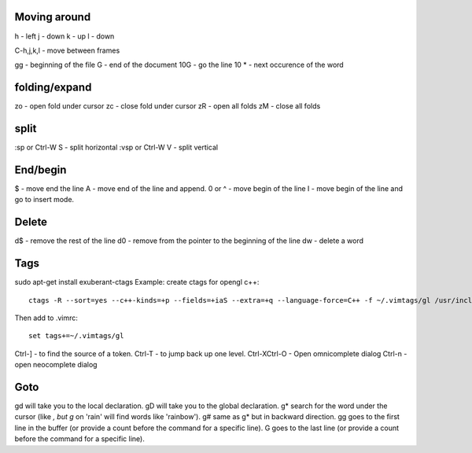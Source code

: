 Moving around
=============

h - left
j - down
k - up
l - down

C-h,j,k,l - move between frames

gg - beginning of the file
G - end of the document
10G - go the line 10
* - next occurence of the word

folding/expand
==============

zo - open fold under cursor
zc - close fold under cursor
zR - open all folds
zM - close all folds

split
=====

:sp or Ctrl-W S - split horizontal
:vsp or Ctrl-W V - split vertical

End/begin
=========

$ - move end the line
A - move end of the line and append.
0 or ^ - move begin of the line
I - move begin of the line and go to insert mode.

Delete
======

d$ - remove the rest of the line
d0 - remove from the pointer to the beginning of the line
dw - delete a word

Tags
====

sudo apt-get install exuberant-ctags
Example: create ctags for opengl c++::

    ctags -R --sort=yes --c++-kinds=+p --fields=+iaS --extra=+q --language-force=C++ -f ~/.vimtags/gl /usr/include/GL/

Then add to .vimrc::

    set tags+=~/.vimtags/gl

Ctrl-] - to find the source of a token.
Ctrl-T - to jump back up one level.
Ctrl-XCtrl-O - Open omnicomplete dialog
Ctrl-n - open neocomplete dialog


Goto
====

gd will take you to the local declaration.
gD will take you to the global declaration.
g* search for the word under the cursor (like *, but g* on 'rain' will find words like 'rainbow').
g# same as g* but in backward direction.
gg goes to the first line in the buffer (or provide a count before the command for a specific line).
G goes to the last line (or provide a count before the command for a specific line).

